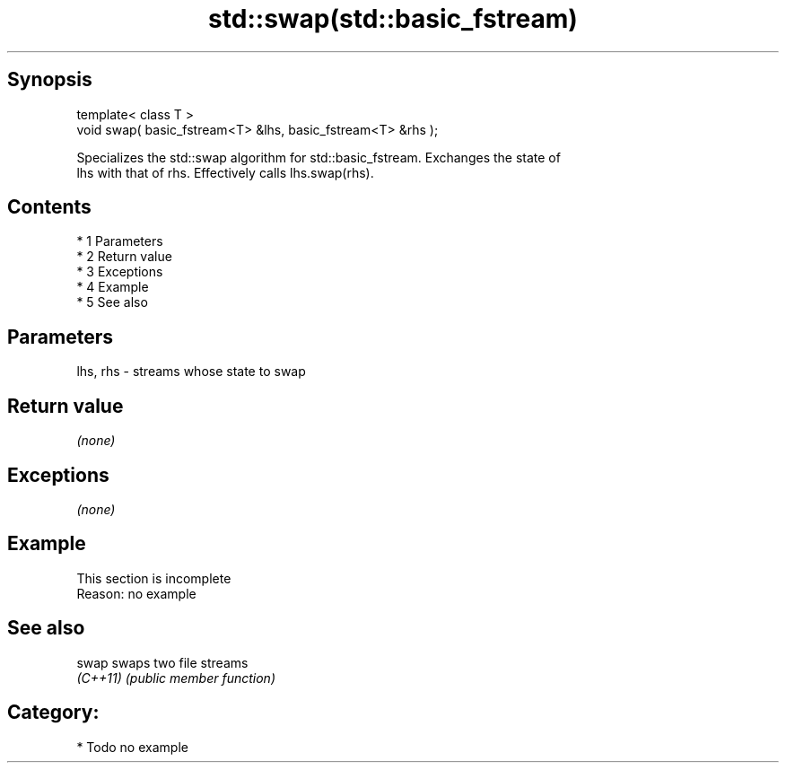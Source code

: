 .TH std::swap(std::basic_fstream) 3 "Apr 19 2014" "1.0.0" "C++ Standard Libary"
.SH Synopsis
   template< class T >
   void swap( basic_fstream<T> &lhs, basic_fstream<T> &rhs );

   Specializes the std::swap algorithm for std::basic_fstream. Exchanges the state of
   lhs with that of rhs. Effectively calls lhs.swap(rhs).

.SH Contents

     * 1 Parameters
     * 2 Return value
     * 3 Exceptions
     * 4 Example
     * 5 See also

.SH Parameters

   lhs, rhs - streams whose state to swap

.SH Return value

   \fI(none)\fP

.SH Exceptions

   \fI(none)\fP

.SH Example

    This section is incomplete
    Reason: no example

.SH See also

   swap    swaps two file streams
   \fI(C++11)\fP \fI(public member function)\fP

.SH Category:

     * Todo no example
